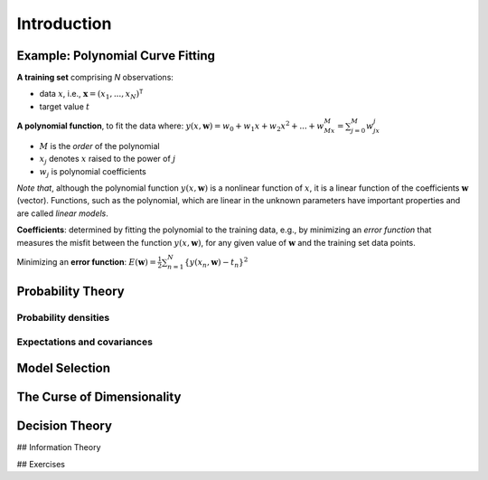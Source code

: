 ==============
Introduction
==============


Example: Polynomial Curve Fitting
====================================

**A training set** comprising `N` observations:

- data :math:`x`, i.e., :math:`\mathbf{x}= (x_1, ..., x_N)^\mathsf{T}`
- target value :math:`t`

**A polynomial function**, to fit the data where: 
:math:`\displaystyle y(x,\mathbf{w}) = w_0 + w_1x + w_2x^2 + ... + w_Mx^M = \sum_{j=0}^M w_jx^j` 

- :math:`M` is the *order* of the polynomial
- :math:`x_j` denotes :math:`x` raised to the power of :math:`j`
- :math:`w_j` is polynomial coefficients

*Note that*, although the polynomial function :math:`y(x,\mathbf{w})` is a nonlinear function of :math:`x`, it is a linear function of the coefficients :math:`\mathbf{w}` (vector).  
Functions, such as the polynomial, which are linear in the unknown parameters have important properties and are called *linear models*.

**Coefficients**: determined by fitting the polynomial to the training data, e.g., by minimizing an *error function* that measures the misfit between the function :math:`y(x,\mathbf{w})`, for any given value of :math:`\mathbf{w}` and the training set data points.

Minimizing an **error function**: 
:math:`\displaystyle E(\mathbf{w}) = \frac{1}{2}\sum_{n=1}^N \{y(x_n,\mathbf{w}) - t_n\}^2`


Probability Theory
=====================

-------------------------
Probability densities
-------------------------

--------------------------------
Expectations and covariances
--------------------------------


Model Selection
==================


The Curse of Dimensionality
==============================

Decision Theory
==================

## Information Theory

## Exercises

